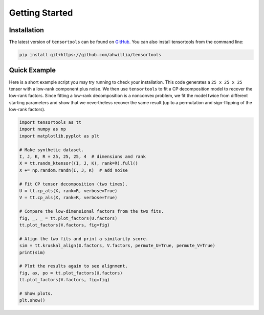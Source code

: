.. -*- rst -*-

Getting Started
===============

Installation
------------
The latest version of ``tensortools`` can be found on `GitHub <https://github.com/ahwillia/tensortools>`_. You can also install tensortools from the command line:

.. code-block:: bash
    
    pip install git+https://github.com/ahwillia/tensortools


Quick Example
-------------

Here is a short example script you may try running to check your installation. This code generates a ``25 x 25 x 25`` tensor with a low-rank component plus noise. We then use ``tensortools`` to fit a CP decomposition model to recover the low-rank factors. Since fitting a low-rank decomposition is a nonconvex problem, we fit the model twice from different starting parameters and show that we nevertheless recover the same result (up to a permutation and sign-flipping of the low-rank factors).

.. code-block:: python
    
    import tensortools as tt
    import numpy as np
    import matplotlib.pyplot as plt

    # Make synthetic dataset.
    I, J, K, R = 25, 25, 25, 4  # dimensions and rank
    X = tt.randn_ktensor((I, J, K), rank=R).full()
    X += np.random.randn(I, J, K)  # add noise

    # Fit CP tensor decomposition (two times).
    U = tt.cp_als(X, rank=R, verbose=True)
    V = tt.cp_als(X, rank=R, verbose=True)

    # Compare the low-dimensional factors from the two fits.
    fig, _, _ = tt.plot_factors(U.factors)
    tt.plot_factors(V.factors, fig=fig)

    # Align the two fits and print a similarity score.
    sim = tt.kruskal_align(U.factors, V.factors, permute_U=True, permute_V=True)
    print(sim)

    # Plot the results again to see alignment.
    fig, ax, po = tt.plot_factors(U.factors)
    tt.plot_factors(V.factors, fig=fig)

    # Show plots.
    plt.show()
